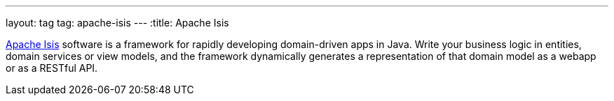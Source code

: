 ---
layout: tag
tag: apache-isis
---
:title: Apache Isis

http://isis.apache.org[Apache Isis] software is a framework for rapidly developing domain-driven apps in Java. Write your business logic in entities, domain services or view models, and the framework dynamically generates a representation of that domain model as a webapp or as a RESTful API.
